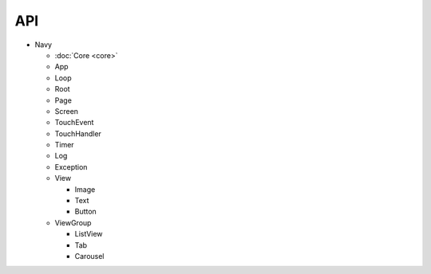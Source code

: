 API
==========================

* Navy

  * :doc:`Core <core>`
  * App
  * Loop
  * Root
  * Page
  * Screen
  * TouchEvent
  * TouchHandler
  * Timer
  * Log
  * Exception
  * View

    * Image
    * Text
    * Button

  * ViewGroup

    * ListView
    * Tab
    * Carousel
